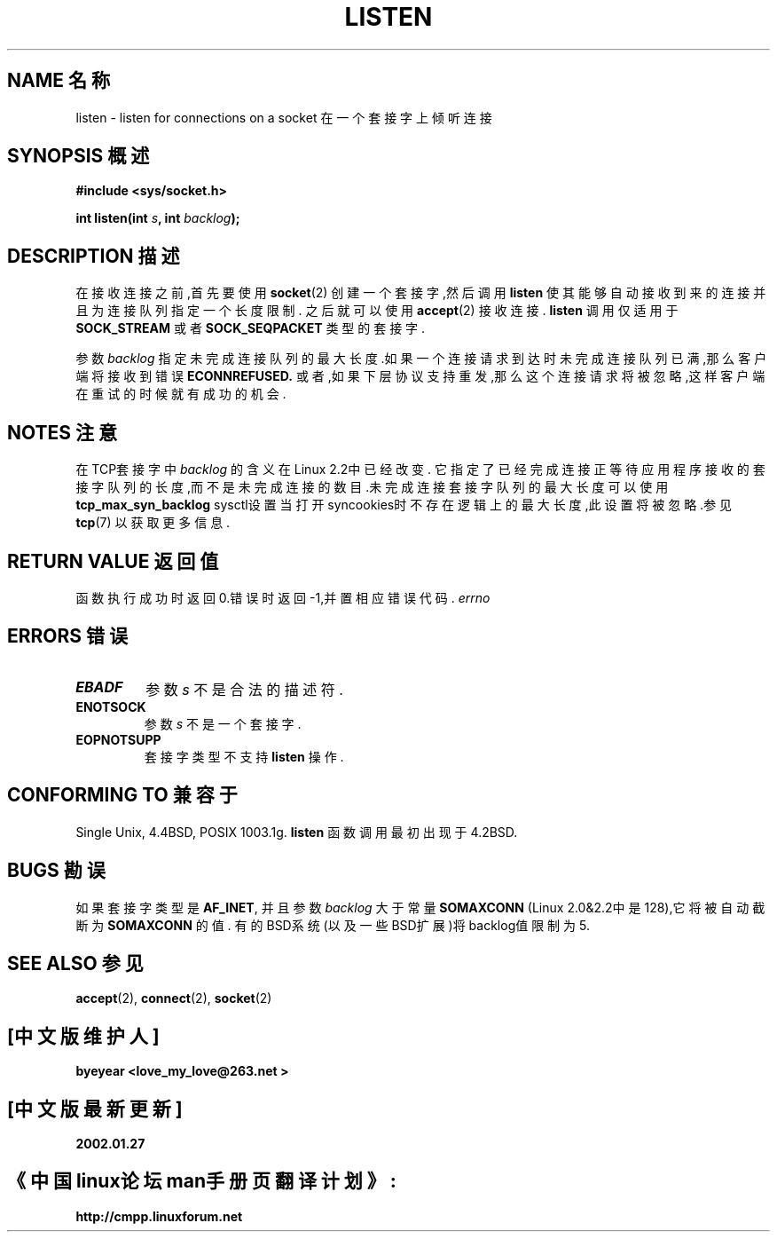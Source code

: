 .\" Copyright (c) 1983, 1991 The Regents of the University of California.
.\" All rights reserved.
.\"
.\" Redistribution and use in source and binary forms, with or without
.\" modification, are permitted provided that the following conditions
.\" are met:
.\" 1. Redistributions of source code must retain the above copyright
.\"    notice, this list of conditions and the following disclaimer.
.\" 2. Redistributions in binary form must reproduce the above copyright
.\"    notice, this list of conditions and the following disclaimer in the
.\"    documentation and/or other materials provided with the distribution.
.\" 3. All advertising materials mentioning features or use of this software
.\"    must display the following acknowledgement:
.\"	This product includes software developed by the University of
.\"	California, Berkeley and its contributors.
.\" 4. Neither the name of the University nor the names of its contributors
.\"    may be used to endorse or promote products derived from this software
.\"    without specific prior written permission.
.\"
.\" THIS SOFTWARE IS PROVIDED BY THE REGENTS AND CONTRIBUTORS ``AS IS'' AND
.\" ANY EXPRESS OR IMPLIED WARRANTIES, INCLUDING, BUT NOT LIMITED TO, THE
.\" IMPLIED WARRANTIES OF MERCHANTABILITY AND FITNESS FOR A PARTICULAR PURPOSE
.\" ARE DISCLAIMED.  IN NO EVENT SHALL THE REGENTS OR CONTRIBUTORS BE LIABLE
.\" FOR ANY DIRECT, INDIRECT, INCIDENTAL, SPECIAL, EXEMPLARY, OR CONSEQUENTIAL
.\" DAMAGES (INCLUDING, BUT NOT LIMITED TO, PROCUREMENT OF SUBSTITUTE GOODS
.\" OR SERVICES; LOSS OF USE, DATA, OR PROFITS; OR BUSINESS INTERRUPTION)
.\" HOWEVER CAUSED AND ON ANY THEORY OF LIABILITY, WHETHER IN CONTRACT, STRICT
.\" LIABILITY, OR TORT (INCLUDING NEGLIGENCE OR OTHERWISE) ARISING IN ANY WAY
.\" OUT OF THE USE OF THIS SOFTWARE, EVEN IF ADVISED OF THE POSSIBILITY OF
.\" SUCH DAMAGE.
.\"
.\" Modified Fri Jul 23 22:07:54 1993 by Rik Faith <faith@cs.unc.edu>
.\" Modified 950727 by aeb, following a suggestion by Urs Thuermann
.\" <urs@isnogud.escape.de>
.\" Modified Tue Oct 22 08:11:14 EDT 1996 by Eric S. Raymond <esr@thyrsus.com>
.\" Modified 1998 by Andi Kleen
.\" 中文版 Copyright (c) 2002 byeyear 和 www.linuxforum.net  
.\"
.TH LISTEN 2 "23 July 1993" "BSD Man Page" "Linux Programmer's Manual"
.SH NAME 名称
listen \- listen for connections on a socket 在一个套接字上倾听连接
.SH SYNOPSIS 概述
.B #include <sys/socket.h>
.sp
.BI "int listen(int " s ", int " backlog );
.SH DESCRIPTION 描述
在接收连接之前,首先要使用
.BR socket (2)
创建一个套接字,然后调用
.BR listen
使其能够自动接收到来的连接并且为连接队列指定一个长度限制.
之后就可以使用
.BR accept (2)
接收连接.
.B listen
调用仅适用于
.B SOCK_STREAM
或者
.BR SOCK_SEQPACKET
类型的套接字.
.PP
参数
.I backlog
指定未完成连接队列的最大长度.如果一个连接请求到达时未完成连接
队列已满,那么客户端将接收到错误
.B ECONNREFUSED.
或者,如果下层协议支持重发,那么这个连接请求将被忽略,这样客户端
在重试的时候就有成功的机会.
.SH NOTES 注意
在TCP套接字中
.I backlog 
的含义在Linux 2.2中已经改变.
它指定了已经完成连接正等待应用程序接收的套接字队列的长度,而不是
未完成连接的数目.未完成连接套接字队列的最大长度可以使用
.B tcp_max_syn_backlog
sysctl设置
当打开syncookies时不存在逻辑上的最大长度,此设置将被忽略.参见
.BR tcp (7)
以获取更多信息.

.SH "RETURN VALUE" "返回值"
函数执行成功时返回0.错误时返回\-1,并置相应错误代码.
.I errno
.SH ERRORS 错误
.TP
.B EBADF
参数
.I s
不是合法的描述符.
.TP
.B ENOTSOCK
参数
.I s
不是一个套接字.
.TP
.B EOPNOTSUPP
套接字类型不支持
.B listen 
操作.
.SH "CONFORMING TO" "兼容于"
Single Unix, 4.4BSD, POSIX 1003.1g.
.B listen
函数调用最初出现于4.2BSD. 
.SH BUGS 勘误
如果套接字类型是 
.BR AF_INET , 
并且参数
.I backlog
大于常量 
.B SOMAXCONN 
(Linux 2.0&2.2中是128),它将被自动截断为
.BR SOMAXCONN
的值. 
有的BSD系统(以及一些BSD扩展)将backlog值限制为5.
.SH "SEE ALSO" "参见"
.BR accept (2),
.BR connect (2),
.BR socket (2)

.SH "[中文版维护人]"
.B byeyear <love_my_love@263.net >
.SH "[中文版最新更新]"
.B 2002.01.27
.SH "《中国linux论坛man手册页翻译计划》:"
.BI http://cmpp.linuxforum.net
